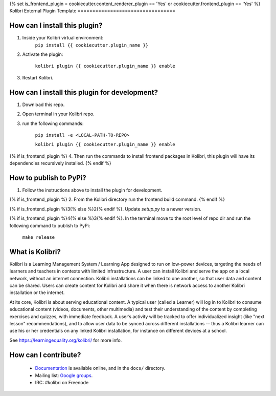 {% set is_frontend_plugin = cookiecutter.content_renderer_plugin == 'Yes' or cookiecutter.frontend_plugin == 'Yes' %}
Kolibri External Plugin Template
=================================


How can I install this plugin?
------------------------------

1. Inside your Kolibri virtual environment:
    ``pip install {{ cookiecutter.plugin_name }}``

2. Activate the plugin:

    ``kolibri plugin {{ cookiecutter.plugin_name }} enable``

3. Restart Kolibri.

How can I install this plugin for development?
------------------------------

1. Download this repo.

2. Open terminal in your Kolibri repo.

3. run the following commands:

    ``pip install -e <LOCAL-PATH-TO-REPO>``

    ``kolibri plugin {{ cookiecutter.plugin_name }} enable``

{% if is_frontend_plugin %}
4. Then run the commands to install frontend packages in Kolibri, this plugin will have its dependencies recursively installed.
{% endif %}

How to publish to PyPi?
------------------------------

1. Follow the instructions above to install the plugin for development.

{% if is_frontend_plugin %}
2. From the Kolibri directory run the frontend build command.
{% endif %}

{% if is_frontend_plugin %}3{% else %}2{% endif %}. Update `setup.py` to a newer version.

{% if is_frontend_plugin %}4{% else %}3{% endif %}. In the terminal move to the root level of repo dir and run the following command to publish to PyPi:

    ``make release``


What is Kolibri?
----------------

Kolibri is a Learning Management System / Learning App designed to run on low-power devices, targeting the needs of
learners and teachers in contexts with limited infrastructure. A user can install Kolibri and serve the app on a local
network, without an internet connection. Kolibri installations can be linked to one another, so that user data and
content can be shared. Users can create content for Kolibri and share it when there is network access to another
Kolibri installation or the internet.

At its core, Kolibri is about serving educational content. A typical user (called a Learner) will log in to Kolibri
to consume educational content (videos, documents, other multimedia) and test their understanding of the content by
completing exercises and quizzes, with immediate feedback. A user’s activity will be tracked to offer individualized
insight (like "next lesson" recommendations), and to allow user data to be synced across different installations --
thus a Kolibri learner can use his or her credentials on any linked Kolibri installation, for instance on different
devices at a school.

See https://learningequality.org/kolibri/ for more info.


How can I contribute?
---------------------

 * `Documentation <http://kolibri.readthedocs.org/en/latest/>`_ is available online, and in the ``docs/`` directory.
 * Mailing list: `Google groups <https://groups.google.com/a/learningequality.org/forum/#!forum/dev>`_.
 * IRC: #kolibri on Freenode
